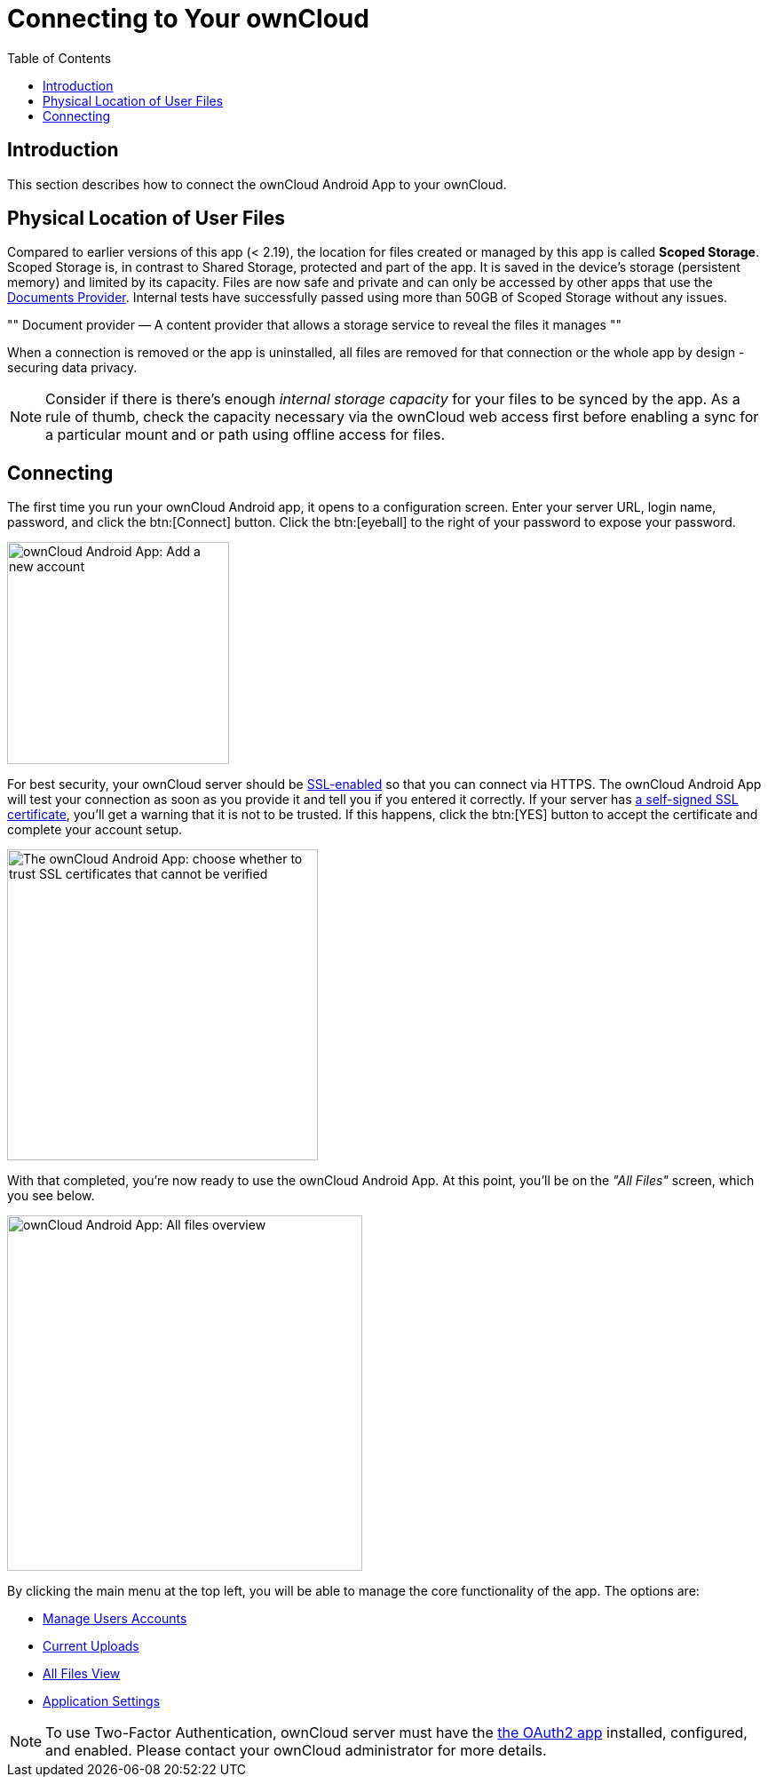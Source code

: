 = Connecting to Your ownCloud
:toc: right
:description: This section describes how to connect the ownCloud Android App to your ownCloud.

:app-name: ownCloud Android App
:create-self-signed-ssl-cert: https://www.digitalocean.com/community/tutorials/how-to-create-a-self-signed-ssl-certificate-for-apache-in-ubuntu-16-04
:enable-ssl-url: http://info.ssl.com/article.aspx?id=10241
:oauth2-app-url: https://marketplace.owncloud.com/apps/oauth2
:document-provider-url: https://developer.android.com/guide/topics/providers/document-provider

== Introduction

{description}

== Physical Location of User Files

Compared to earlier versions of this app (< 2.19), the location for files created or managed by this app is called *Scoped Storage*. Scoped Storage is, in contrast to Shared Storage, protected and part of the app. It is saved in the device's storage (persistent memory) and limited by its capacity. Files are now safe and private and can only be accessed by other apps that use the {document-provider-url}[Documents Provider]. Internal tests have successfully passed using more than 50GB of Scoped Storage without any issues.

""
Document provider — A content provider that allows a storage service to reveal the files it manages
""

When a connection is removed or the app is uninstalled, all files are removed for that connection or the whole app by design - securing data privacy.

NOTE: Consider if there is  there's enough _internal storage capacity_ for your files to be synced by the app. As a rule of thumb, check the capacity necessary via the ownCloud web access first before enabling a sync for a particular mount and or path using offline access for files.

== Connecting

The first time you run your ownCloud Android app, it opens to a configuration screen.
Enter your server URL, login name, password, and click the btn:[Connect] button.
Click the btn:[eyeball] to the right of your password to expose your password.

image::connecting/android-2.png[{app-name}: Add a new account, width=250]

For best security, your ownCloud server should be {enable-ssl-url}[SSL-enabled] so that you can connect via HTTPS. The {app-name} will test your connection as soon as you provide it and tell you if you entered it correctly. If your server has {create-self-signed-ssl-cert}[a self-signed SSL certificate], you'll get a warning that it is not to be trusted. If this happens, click the btn:[YES] button to accept the certificate and complete your account setup.

image::connecting/android-3.png[The {app-name}: choose whether to trust SSL certificates that cannot be verified, width=350]

With that completed, you're now ready to use the {app-name}.
At this point, you'll be on the _"All Files"_ screen, which you see below.

image::connecting/android-all-files-overview.png[{app-name}: All files overview, width=400]

By clicking the main menu at the top left, you will be able to manage the core functionality of the app. The options are:

* xref:accounts.adoc[Manage Users Accounts]
* xref:files.adoc#current-uploads[Current Uploads]
* xref:files.adoc#all-files-view[All Files View]
* xref:settings.adoc[Application Settings]

[NOTE]
====
To use Two-Factor Authentication, ownCloud server must have the {oauth2-app-url}[the OAuth2 app] installed, configured, and enabled. Please contact your ownCloud administrator for more details.
====
